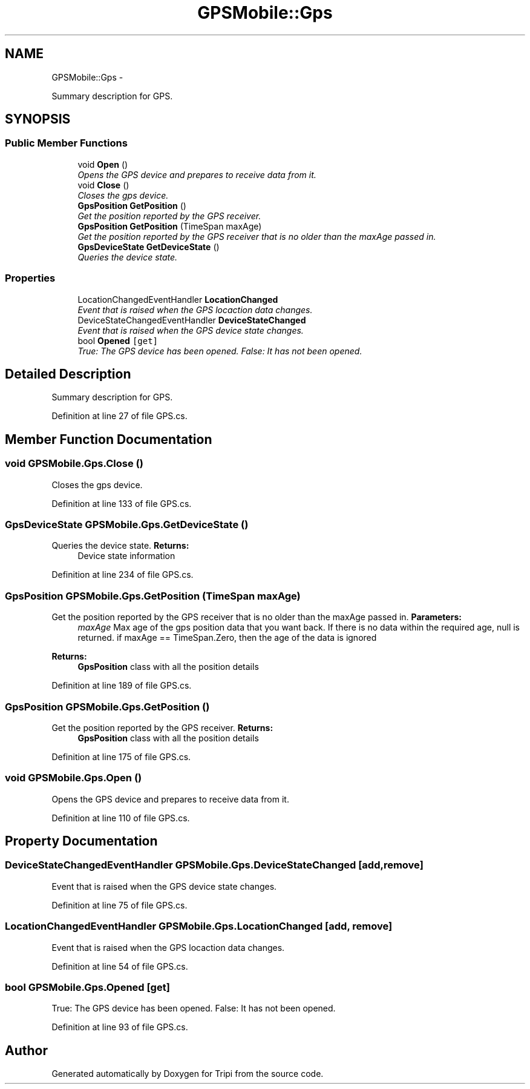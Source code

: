 .TH "GPSMobile::Gps" 3 "18 Feb 2010" "Version revision 98" "Tripi" \" -*- nroff -*-
.ad l
.nh
.SH NAME
GPSMobile::Gps \- 
.PP
Summary description for GPS.  

.SH SYNOPSIS
.br
.PP
.SS "Public Member Functions"

.in +1c
.ti -1c
.RI "void \fBOpen\fP ()"
.br
.RI "\fIOpens the GPS device and prepares to receive data from it. \fP"
.ti -1c
.RI "void \fBClose\fP ()"
.br
.RI "\fICloses the gps device. \fP"
.ti -1c
.RI "\fBGpsPosition\fP \fBGetPosition\fP ()"
.br
.RI "\fIGet the position reported by the GPS receiver. \fP"
.ti -1c
.RI "\fBGpsPosition\fP \fBGetPosition\fP (TimeSpan maxAge)"
.br
.RI "\fIGet the position reported by the GPS receiver that is no older than the maxAge passed in. \fP"
.ti -1c
.RI "\fBGpsDeviceState\fP \fBGetDeviceState\fP ()"
.br
.RI "\fIQueries the device state. \fP"
.in -1c
.SS "Properties"

.in +1c
.ti -1c
.RI "LocationChangedEventHandler \fBLocationChanged\fP"
.br
.RI "\fIEvent that is raised when the GPS locaction data changes. \fP"
.ti -1c
.RI "DeviceStateChangedEventHandler \fBDeviceStateChanged\fP"
.br
.RI "\fIEvent that is raised when the GPS device state changes. \fP"
.ti -1c
.RI "bool \fBOpened\fP\fC [get]\fP"
.br
.RI "\fITrue: The GPS device has been opened. False: It has not been opened. \fP"
.in -1c
.SH "Detailed Description"
.PP 
Summary description for GPS. 


.PP
Definition at line 27 of file GPS.cs.
.SH "Member Function Documentation"
.PP 
.SS "void GPSMobile.Gps.Close ()"
.PP
Closes the gps device. 
.PP
Definition at line 133 of file GPS.cs.
.SS "\fBGpsDeviceState\fP GPSMobile.Gps.GetDeviceState ()"
.PP
Queries the device state. \fBReturns:\fP
.RS 4
Device state information
.RE
.PP

.PP
Definition at line 234 of file GPS.cs.
.SS "\fBGpsPosition\fP GPSMobile.Gps.GetPosition (TimeSpan maxAge)"
.PP
Get the position reported by the GPS receiver that is no older than the maxAge passed in. \fBParameters:\fP
.RS 4
\fImaxAge\fP Max age of the gps position data that you want back. If there is no data within the required age, null is returned. if maxAge == TimeSpan.Zero, then the age of the data is ignored
.RE
.PP
\fBReturns:\fP
.RS 4
\fBGpsPosition\fP class with all the position details
.RE
.PP

.PP
Definition at line 189 of file GPS.cs.
.SS "\fBGpsPosition\fP GPSMobile.Gps.GetPosition ()"
.PP
Get the position reported by the GPS receiver. \fBReturns:\fP
.RS 4
\fBGpsPosition\fP class with all the position details
.RE
.PP

.PP
Definition at line 175 of file GPS.cs.
.SS "void GPSMobile.Gps.Open ()"
.PP
Opens the GPS device and prepares to receive data from it. 
.PP
Definition at line 110 of file GPS.cs.
.SH "Property Documentation"
.PP 
.SS "DeviceStateChangedEventHandler GPSMobile.Gps.DeviceStateChanged\fC [add, remove]\fP"
.PP
Event that is raised when the GPS device state changes. 
.PP
Definition at line 75 of file GPS.cs.
.SS "LocationChangedEventHandler GPSMobile.Gps.LocationChanged\fC [add, remove]\fP"
.PP
Event that is raised when the GPS locaction data changes. 
.PP
Definition at line 54 of file GPS.cs.
.SS "bool GPSMobile.Gps.Opened\fC [get]\fP"
.PP
True: The GPS device has been opened. False: It has not been opened. 
.PP
Definition at line 93 of file GPS.cs.

.SH "Author"
.PP 
Generated automatically by Doxygen for Tripi from the source code.
